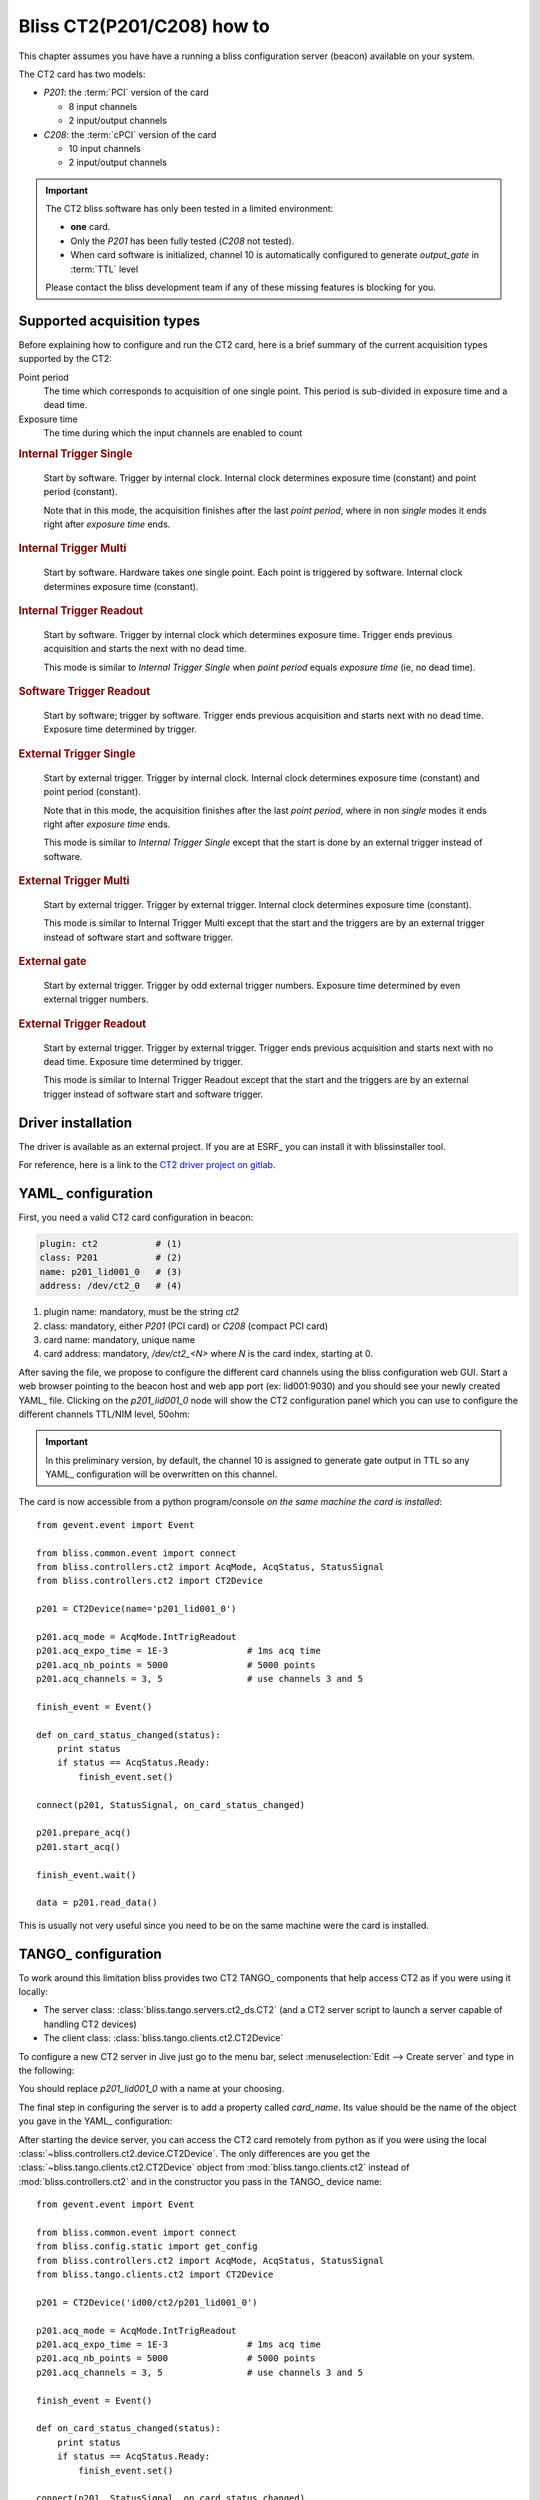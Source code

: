 .. currentmodule: bliss.controllers.ct2

.. _bliss-ct2-how-to:

Bliss CT2(P201/C208) how to
===========================

This chapter assumes you have have a running a bliss configuration server
(beacon) available on your system.

The CT2 card has two models:

* *P201*: the :term:`PCI` version of the card

  * 8 input channels
  * 2 input/output channels

* *C208*: the :term:`cPCI` version of the card

  * 10 input channels
  * 2 input/output channels

.. important::
    The CT2 bliss software has only been tested in a limited environment:

    * **one** card.
    * Only the *P201* has been fully tested (*C208* not tested).
    * When card software is initialized, channel 10 is automatically
      configured to generate *output_gate* in :term:`TTL` level

    Please contact the bliss development team if any of these missing
    features is blocking for you.

Supported acquisition types
---------------------------

Before explaining how to configure and run the CT2 card, here is a brief
summary of the current acquisition types supported by the CT2:

Point period
    The time which corresponds to acquisition of one single point.
    This period is sub-divided in exposure time and a dead time.

Exposure time
    The time during which the input channels are enabled to count

.. the following diagrams need wavedrom sphinx extension
.. I used a WYSIWYG editor: www.wavedrom.com/editor.html

.. rubric:: Internal Trigger Single

.. wavedrom::
    {
      signal: [
        { node: "..a...........................b", period: 0.5 },
        { name: "soft. start",
          wave: "l.Pd.", period: 0.5 },
        { name: "out. gate",
          wave: "l.H....l.h....l.h....l.h....l.d.", period: 0.5, },
        { node: "..e....f", period: 0.5},
        { node: "..c......d", period: 0.5},
      ],

      edge: [ "a<->b Nb. points (N) = 4;",
              "c<->d Point period", "e<->f Exp. time" ],

      head: {
        text: "Internal Trigger Single",
        tick:-1,
      },

      foot: {
        text: "1 soft. start; 0 soft. triggers",
      }
    }

.. pull-quote::
    Start by software. Trigger by internal clock. Internal clock determines
    exposure time (constant) and point period (constant).

    Note that in this mode, the acquisition finishes after the last
    *point period*, where in non *single* modes it ends right after *exposure
    time* ends.

.. rubric:: Internal Trigger Multi

.. wavedrom::
    {
      signal: [
        { node: "..a...........................b", period: 0.5 },
        { name: "soft. start",
          wave: "l.Pd.", period: 0.5 },
        { name: "soft. trigger",
         wave: "l.........Pl..Pl........Pd.", period: 0.5 },
        { name: "out. gate",
          wave: "l.H....l..H...lH...l......H...l", period: 0.5 },
        { node: "..c...d", period: 0.5 },
      ],

      edge: [ "a<->b Nb. points (N) = 4",
              "c<->d Exp. time" ],

      head: {
        text: "Internal Trigger Multi",
        tick:-1,
      },

      foot:{
        text: "1 soft. start; N-1 soft. triggers",
      },
    }


.. pull-quote::
    Start by software. Hardware takes one single point. Each point is
    triggered by software. Internal clock determines exposure time (constant).

.. rubric:: Internal Trigger Readout

.. wavedrom::
    {
      signal: [
        { node: "..a...........................b", period: 0.5 },
        { name: "soft. start",
          wave: "l.Pd.", period: 0.5 },
        { name: "out. gate",
          wave: "l.H......H......H......H......l", period: 0.5 },
        { node: "..c......d", period: 0.5 },
      ],

      edge: [ "a<->b Nb. points (N) = 4",
              "c<->d Exp. time" ],

      head: {
        text: "Internal Trigger Readout",
        tick:-1,
      },

      foot:{
        text: "1 soft. start; 0 soft. triggers",
      },
    }


.. pull-quote::
    Start by software. Trigger by internal clock which determines exposure time.
    Trigger ends previous acquisition and starts the next with no dead time.

    This mode is similar to *Internal Trigger Single* when *point period*
    equals *exposure time* (ie, no dead time).

.. rubric:: Software Trigger Readout

.. wavedrom::
    {
      signal: [
        { node: "..a...........................b", period: 0.5 },
        { name: "soft. start",
          wave: "l.Pd.", period: 0.5 },
        { name: "soft. trigger",
         wave: "l.........Pl..Pl........Pl.Pd.", period: 0.5 },
        { name: "out. gate",
          wave: "l.H.......H....H..........H...L", period: 0.5 },
      ],

      edge: [ "a<->b Nb. points (N) = 4"],

      head: {
        text: "Software Trigger Readout",
        tick:-1,
      },

      foot:{
        text: "1 soft. start; N soft. triggers",
      },
    }

.. pull-quote::
    Start by software; trigger by software. Trigger ends previous acquisition
    and starts next with no dead time. Exposure time determined by trigger.

.. rubric:: External Trigger Single

.. wavedrom::
    {
      signal: [
        { node: "..a...........................b", period: 0.5 },
        { name: "ext. trigger",
          wave: "l.Pd.", period: 0.5 },
        { name: "out. gate",
          wave: "l.H....l.h....l.h....l.h....l.d.", period: 0.5, },
        { node: "..e....f", period: 0.5},
        { node: "..c......d", period: 0.5},
      ],

      edge: [ "a<->b Nb. points (N) = 4;",
              "c<->d Point period", "e<->f Exp. time" ],

      head: {
        text: "External Trigger Single",
        tick:-1,
      },

      foot: {
        text: "1 ext. trigger start",
      }
    }

.. pull-quote::
    Start by external trigger. Trigger by internal clock.
    Internal clock determines exposure time (constant) and point period (constant).

    Note that in this mode, the acquisition finishes after the last
    *point period*, where in non *single* modes it ends right after *exposure
    time* ends.

    This mode is similar to *Internal Trigger Single* except that the start
    is done by an external trigger instead of software.

.. rubric:: External Trigger Multi

.. wavedrom::
    {
      signal: [
        { node: "..a...........................b", period: 0.5 },
        { name: "ext. trigger",
          wave: "l.Pl.....Pl..Pl........Pd.", period: 0.5 },
        { name: "out. gate",
          wave: "l.H....l..H...lH...l......H...l", period: 0.5 },
        { node: "..c....d", period: 0.5 },
      ],

      edge: [ "a<->b Nb. points (N) = 4",
              "c<->d Exp. time" ],

      head: {
        text: "External Trigger Multi",
        tick:-1,
      },

      foot:{
        text: "N ext. triggers",
      },
    }

.. pull-quote::
    Start by external trigger. Trigger by external trigger.
    Internal clock determines exposure time (constant).

    This mode is similar to Internal Trigger Multi except that the start and
    the triggers are by an external trigger instead of software start and
    software trigger.

.. TODO document what happens if an external trigger arrives before the exposure time is finished

.. rubric:: External gate

.. wavedrom::
    {
      signal: [
        { node: "..a...........................b", period: 0.5 },
        { name: "ext. trigger",
          wave: "l.Pl..Pl.Pl.PPl.Pl.Pl..Pd.", period: 0.5 },
        { name: "out. gate",
          wave: "l.H....L...H...L.H...L...H....L", period: 0.5 },
        { node: "..c....d", period: 0.5 },
      ],

      edge: [ "a<->b Nb. points (N) = 4",
              "c<->d Exp. time" ],

      head: {
        text: "External gate",
        tick:-1,
      },

      foot:{
        text: "2 x N ext. triggers",
      },
    }

.. pull-quote::
    Start by external trigger. Trigger by odd external trigger numbers.
    Exposure time determined by even external trigger numbers.

.. rubric:: External Trigger Readout

.. wavedrom::
    {
      signal: [
        { node: "..a...........................b", period: 0.5 },
        { name: "ext. trigger",
         wave: "l.Pl.....Pl..Pl........Pl.Pd.", period: 0.5 },
        { name: "out. gate",
          wave: "l.H.......H....H..........H...L", period: 0.5 },
      ],

      edge: [ "a<->b Nb. points (N) = 4"],

      head: {
        text: "External Trigger Readout",
        tick:-1,
      },

      foot:{
        text: "N+1 ext. triggers",
      },
    }

.. pull-quote::
    Start by external trigger. Trigger by external trigger.
    Trigger ends previous acquisition and starts next with no dead time.
    Exposure time determined by trigger.

    This mode is similar to Internal Trigger Readout except that the start and
    the triggers are by an external trigger instead of software start and
    software trigger.


.. _bliss-ct2-driver-how-to:

Driver installation
-------------------

The driver is available as an external project. If you are at ESRF_ you
can install it with blissinstaller tool.

For reference, here is a link to the
`CT2 driver project on gitlab <http://gitlab.esrf.fr/Hardware/P201>`_.

.. _bliss-ct2-yaml-how-to:

YAML_ configuration
-------------------

First, you need a valid CT2 card configuration in beacon:

.. code-block:: yaml

   plugin: ct2           # (1)
   class: P201           # (2)
   name: p201_lid001_0   # (3)
   address: /dev/ct2_0   # (4)

#. plugin name: mandatory, must be the string *ct2*
#. class: mandatory, either *P201* (PCI card) or *C208* (compact PCI card)
#. card name: mandatory, unique name
#. card address: mandatory, */dev/ct2_<N>* where *N* is the card index,
   starting at 0.

After saving the file, we propose to configure the different card channels
using the bliss configuration web GUI. Start a web browser pointing to the
beacon host and web app port (ex: lid001:9030) and you should see your newly
created YAML_ file. Clicking on the *p201_lid001_0* node will show the CT2
configuration panel which you can use to configure the different channels
TTL/NIM level, 50ohm:

.. image:: _static/CT2/config.png

.. important::
    In this preliminary version, by default, the channel 10 is assigned
    to generate gate output in TTL so any YAML_ configuration will be
    overwritten on this channel.


The card is now accessible from a python program/console *on the same
machine the card is installed*::

    from gevent.event import Event

    from bliss.common.event import connect
    from bliss.controllers.ct2 import AcqMode, AcqStatus, StatusSignal
    from bliss.controllers.ct2 import CT2Device

    p201 = CT2Device(name='p201_lid001_0')

    p201.acq_mode = AcqMode.IntTrigReadout
    p201.acq_expo_time = 1E-3               # 1ms acq time
    p201.acq_nb_points = 5000               # 5000 points
    p201.acq_channels = 3, 5                # use channels 3 and 5

    finish_event = Event()

    def on_card_status_changed(status):
        print status
        if status == AcqStatus.Ready:
            finish_event.set()

    connect(p201, StatusSignal, on_card_status_changed)

    p201.prepare_acq()
    p201.start_acq()

    finish_event.wait()

    data = p201.read_data()

This is usually not very useful since you need to be on the same machine were the
card is installed.

.. _bliss-ct2-tango-how-to:

TANGO_ configuration
--------------------

To work around this limitation bliss provides two CT2 TANGO_ components that
help access CT2 as if you were using it locally:

* The server class: :class:`bliss.tango.servers.ct2_ds.CT2`
  (and a CT2 server script to launch a server capable of handling CT2 devices)
* The client class: :class:`bliss.tango.clients.ct2.CT2Device`

To configure a new CT2 server in Jive just go to the menu bar, select
:menuselection:`Edit --> Create server` and type in the following:

.. image:: _static/CT2/tango_create_server.png

You should replace *p201_lid001_0* with a name at your choosing.

The final step in configuring the server is to add a property called
*card_name*. Its value should be the name of the object you gave in the YAML_
configuration:

.. image:: _static/CT2/tango_create_server_property.png

.. versionadded:: 0.2
    If the *server instance name* matches the *card_name* (which is the case in
    the previous example), it is not necessary to specify the *card_name*
    property.

After starting the device server, you can access the CT2 card remotely from
python as if you were using the local
:class:`~bliss.controllers.ct2.device.CT2Device`. The only differences are you
get the :class:`~bliss.tango.clients.ct2.CT2Device` object from
:mod:`bliss.tango.clients.ct2` instead of :mod:`bliss.controllers.ct2` and in
the constructor you pass in the TANGO_ device name::

    from gevent.event import Event

    from bliss.common.event import connect
    from bliss.config.static import get_config
    from bliss.controllers.ct2 import AcqMode, AcqStatus, StatusSignal
    from bliss.tango.clients.ct2 import CT2Device

    p201 = CT2Device('id00/ct2/p201_lid001_0')

    p201.acq_mode = AcqMode.IntTrigReadout
    p201.acq_expo_time = 1E-3               # 1ms acq time
    p201.acq_nb_points = 5000               # 5000 points
    p201.acq_channels = 3, 5                # use channels 3 and 5

    finish_event = Event()

    def on_card_status_changed(status):
        print status
        if status == AcqStatus.Ready:
            finish_event.set()

    connect(p201, StatusSignal, on_card_status_changed)

    p201.prepare_acq()
    p201.start_acq()

    finish_event.wait()

    data = p201.read_data()


SPEC configuration
------------------

bliss also provides a *ct2.mac* macro counter/timer so it can be used from spec.

To configure the CT2 you need to have previously configured TANGO_ CT2 device
(see :ref:`bliss-ct2-tango-how-to`).

Don't forget to add in setup *need ct2*.

Enter **config** and in the *Motor and Counter Device Configuration (Not CAMAC)*
screen, in the SCALERS list add a new item so it looks like this::

    SCALERS        DEVICE                    ADDR  <>MODE  NUM                 <>TYPE
        YES           ct2  id00/ct2/p201_lid001_0           11    Macro Counter/Timer

After, in the *Scaler (Counter) Configuration* screen, add the counters and/or
timer (don't forget that the *Unit* is the nth-1 device in the list of Macro
Counter or Macro Counter/Timer on the previous screen).

If you add a CT2 timer, the *Chan* must be **0**. The CT2 timer is capable of
working in 6 different frequencies: 1.25 KHz, 10 KHz, 125 KHz, 1 MHz, 12.5 MHz
and 100 MHz. The spec *Scale Factor* selects this frequency. The standard
working frequency is 1 MHz which correspondes to a *Scale Factor* of 1E6.
Example::

    Scaler (Counter) Configuration

    Number        Name  Mnemonic  <>Device  Unit  Chan   <>Use As  Scale Factor
         0     Seconds       sec   MAC_CNT     0     0   timebase       1000000
         1      p201_3    p201_3   MAC_CNT     0     3    counter             1
